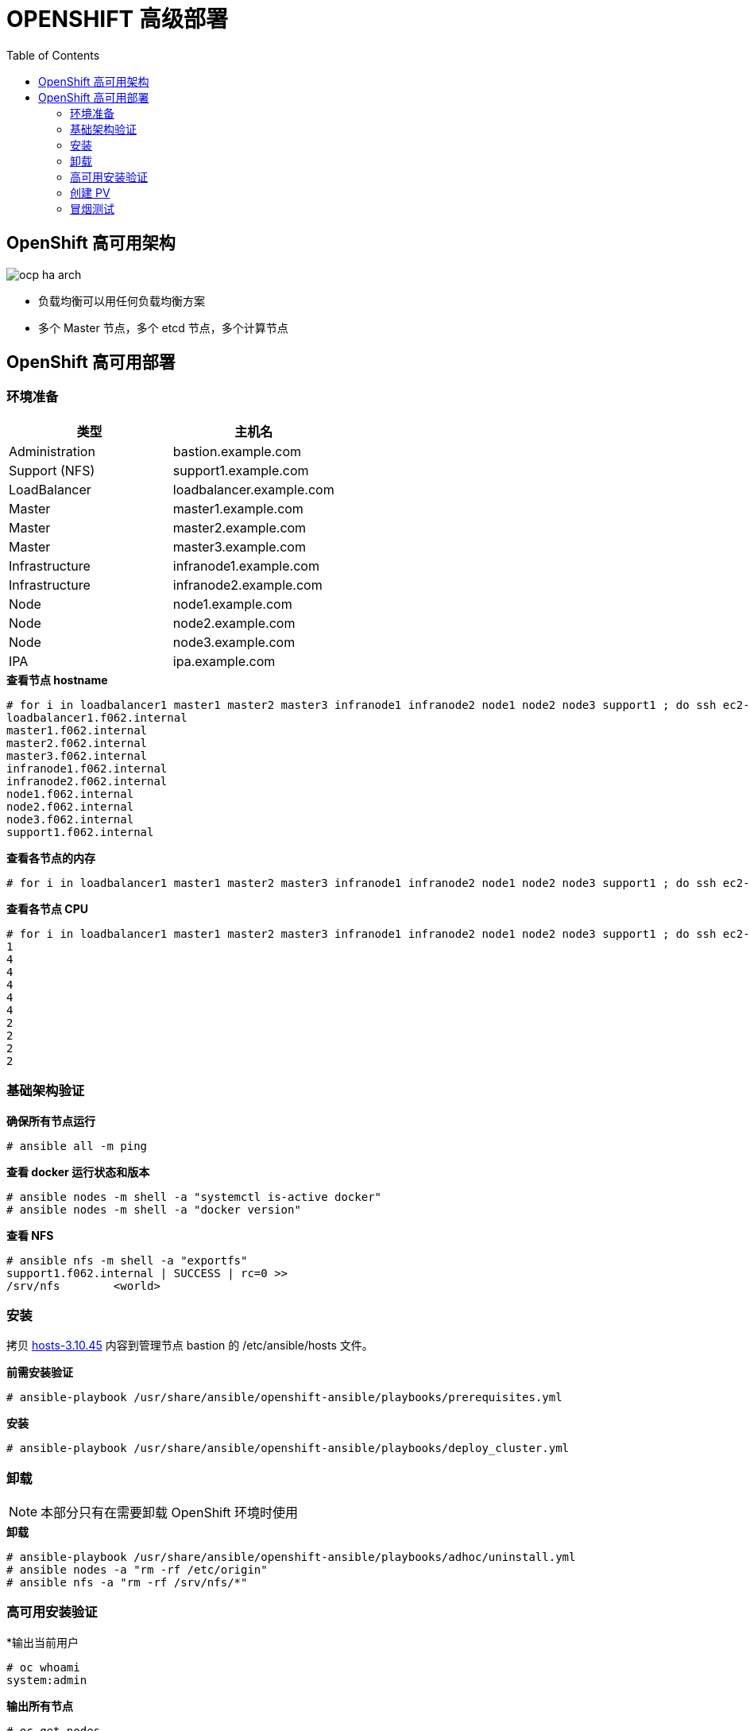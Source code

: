 = OPENSHIFT 高级部署
:toc: manual

== OpenShift 高可用架构

image:img/ocp-ha-arch.jpg[]

* 负载均衡可以用任何负载均衡方案
* 多个 Master 节点，多个 etcd 节点，多个计算节点

== OpenShift 高可用部署

=== 环境准备

|===
|类型 |主机名 

|Administration
|bastion.example.com

|Support (NFS)
|support1.example.com

|LoadBalancer
|loadbalancer.example.com

|Master
|master1.example.com

|Master
|master2.example.com

|Master
|master3.example.com

|Infrastructure
|infranode1.example.com

|Infrastructure
|infranode2.example.com

|Node
|node1.example.com

|Node
|node2.example.com

|Node
|node3.example.com

|IPA
|ipa.example.com
|===

[source, text]
.*查看节点 hostname*
----
# for i in loadbalancer1 master1 master2 master3 infranode1 infranode2 node1 node2 node3 support1 ; do ssh ec2-user@$i.f062.internal 'hostname' ; done
loadbalancer1.f062.internal
master1.f062.internal
master2.f062.internal
master3.f062.internal
infranode1.f062.internal
infranode2.f062.internal
node1.f062.internal
node2.f062.internal
node3.f062.internal
support1.f062.internal
----

[source, text]
.*查看各节点的内存*
----
# for i in loadbalancer1 master1 master2 master3 infranode1 infranode2 node1 node2 node3 support1 ; do ssh ec2-user@$i.f062.internal 'free -g' ; done
----

[source, text]
.*查看各节点 CPU*
----
# for i in loadbalancer1 master1 master2 master3 infranode1 infranode2 node1 node2 node3 support1 ; do ssh ec2-user@$i.f062.internal 'grep -c ^processor /proc/cpuinfo' ; done
1
4
4
4
4
4
2
2
2
2
----

=== 基础架构验证

[source, text]
.*确保所有节点运行*
----
# ansible all -m ping
----

[source, text]
.*查看 docker 运行状态和版本*
----
# ansible nodes -m shell -a "systemctl is-active docker"
# ansible nodes -m shell -a "docker version"
----

[source, text]
.*查看 NFS*
----
# ansible nfs -m shell -a "exportfs"
support1.f062.internal | SUCCESS | rc=0 >>
/srv/nfs      	<world>
----

=== 安装

拷贝 link:install/hosts/hosts-3.10.45[hosts-3.10.45] 内容到管理节点 bastion 的 /etc/ansible/hosts 文件。

[source, text]
.*前需安装验证*
----
# ansible-playbook /usr/share/ansible/openshift-ansible/playbooks/prerequisites.yml
----

[source, text]
.*安装*
----
# ansible-playbook /usr/share/ansible/openshift-ansible/playbooks/deploy_cluster.yml
----

=== 卸载

NOTE: 本部分只有在需要卸载 OpenShift 环境时使用

[source, text]
.*卸载*
----
# ansible-playbook /usr/share/ansible/openshift-ansible/playbooks/adhoc/uninstall.yml
# ansible nodes -a "rm -rf /etc/origin"
# ansible nfs -a "rm -rf /srv/nfs/*"
----

=== 高可用安装验证

[source, text]
.*输出当前用户
----
# oc whoami 
system:admin
----

[source, text]
.*输出所有节点*
----
# oc get nodes
NAME                       STATUS    ROLES     AGE       VERSION
infranode1.f062.internal   Ready     infra     10m       v1.10.0+b81c8f8
infranode2.f062.internal   Ready     infra     10m       v1.10.0+b81c8f8
master1.f062.internal      Ready     master    13m       v1.10.0+b81c8f8
master2.f062.internal      Ready     master    13m       v1.10.0+b81c8f8
master3.f062.internal      Ready     master    13m       v1.10.0+b81c8f8
node1.f062.internal        Ready     compute   10m       v1.10.0+b81c8f8
node2.f062.internal        Ready     compute   10m       v1.10.0+b81c8f8
node3.f062.internal        Ready     compute   10m       v1.10.0+b81c8f8
----

[source, text]
.*输出所有 Pod*
----
# oc get pod --all-namespaces -o wide | wc -l
76
# oc get pod --all-namespaces -o wide
NAMESPACE                           NAME                                       READY     STATUS      RESTARTS   AGE       IP              NODE
default                             docker-registry-1-qgnst                    1/1       Running     0          10m       10.130.2.2      infranode1.f062.internal
default                             registry-console-1-bdjl2                   1/1       Running     0          10m       10.130.0.2      master1.f062.internal
default                             router-1-67g5t                             1/1       Running     0          10m       192.199.0.40    infranode1.f062.internal
default                             router-1-s7vql                             1/1       Running     0          10m       192.199.0.138   infranode2.f062.internal
kube-service-catalog                apiserver-8cqtd                            1/1       Running     0          3m        10.128.0.6      master3.f062.internal
kube-service-catalog                apiserver-gr6nn                            1/1       Running     0          3m        10.130.0.5      master1.f062.internal
kube-service-catalog                apiserver-jmk9b                            1/1       Running     0          3m        10.129.0.7      master2.f062.internal
kube-service-catalog                controller-manager-ql84k                   1/1       Running     0          3m        10.129.0.8      master2.f062.internal
kube-service-catalog                controller-manager-qrfk6                   1/1       Running     0          3m        10.128.0.7      master3.f062.internal
kube-service-catalog                controller-manager-rftnl                   1/1       Running     0          3m        10.130.0.6      master1.f062.internal
kube-system                         master-api-master1.f062.internal           1/1       Running     0          13m       192.199.0.189   master1.f062.internal
kube-system                         master-api-master2.f062.internal           1/1       Running     0          13m       192.199.0.105   master2.f062.internal
kube-system                         master-api-master3.f062.internal           1/1       Running     0          13m       192.199.0.220   master3.f062.internal
kube-system                         master-controllers-master1.f062.internal   1/1       Running     0          13m       192.199.0.189   master1.f062.internal
kube-system                         master-controllers-master2.f062.internal   1/1       Running     0          13m       192.199.0.105   master2.f062.internal
kube-system                         master-controllers-master3.f062.internal   1/1       Running     0          13m       192.199.0.220   master3.f062.internal
kube-system                         master-etcd-master1.f062.internal          1/1       Running     0          13m       192.199.0.189   master1.f062.internal
kube-system                         master-etcd-master2.f062.internal          1/1       Running     0          13m       192.199.0.105   master2.f062.internal
kube-system                         master-etcd-master3.f062.internal          1/1       Running     0          13m       192.199.0.220   master3.f062.internal
openshift-ansible-service-broker    asb-1-fjkxx                                1/1       Running     0          3m        10.130.2.6      infranode1.f062.internal
openshift-infra                     hawkular-cassandra-1-v7svv                 1/1       Running     0          7m        10.128.0.3      master3.f062.internal
openshift-infra                     hawkular-metrics-jt5b9                     1/1       Running     0          7m        10.129.2.5      infranode2.f062.internal
openshift-infra                     hawkular-metrics-schema-mt775              0/1       Completed   0          8m        10.129.2.4      infranode2.f062.internal
openshift-infra                     heapster-ww5lr                             1/1       Running     0          7m        10.129.0.5      master2.f062.internal
openshift-logging                   logging-curator-1-rk98c                    1/1       Running     0          5m        10.128.2.2      node2.f062.internal
openshift-logging                   logging-es-data-master-1ptuekvq-1-deploy   1/1       Running     0          5m        10.128.0.5      master3.f062.internal
openshift-logging                   logging-es-data-master-1ptuekvq-1-dns66    0/2       Pending     0          4m        <none>          <none>
openshift-logging                   logging-fluentd-2b7mv                      1/1       Running     0          5m        10.128.2.3      node2.f062.internal
openshift-logging                   logging-fluentd-2pd82                      1/1       Running     0          5m        10.130.2.5      infranode1.f062.internal
openshift-logging                   logging-fluentd-bsbjj                      1/1       Running     0          5m        10.130.0.4      master1.f062.internal
openshift-logging                   logging-fluentd-cg9rs                      1/1       Running     0          5m        10.131.2.3      node3.f062.internal
openshift-logging                   logging-fluentd-cqpt6                      1/1       Running     0          5m        10.128.0.4      master3.f062.internal
openshift-logging                   logging-fluentd-qjwkr                      1/1       Running     0          5m        10.129.0.6      master2.f062.internal
openshift-logging                   logging-fluentd-rwhd6                      1/1       Running     0          5m        10.129.2.6      infranode2.f062.internal
openshift-logging                   logging-fluentd-sq5b6                      1/1       Running     0          5m        10.131.0.3      node1.f062.internal
openshift-logging                   logging-kibana-1-f79lb                     2/2       Running     0          5m        10.130.2.4      infranode1.f062.internal
openshift-metrics                   prometheus-0                               0/6       Pending     0          4m        <none>          <none>
openshift-metrics                   prometheus-node-exporter-98n9k             1/1       Running     0          4m        192.199.0.40    infranode1.f062.internal
openshift-metrics                   prometheus-node-exporter-9kgqf             1/1       Running     0          4m        192.199.0.220   master3.f062.internal
openshift-metrics                   prometheus-node-exporter-9vpjc             1/1       Running     0          4m        192.199.0.105   master2.f062.internal
openshift-metrics                   prometheus-node-exporter-crcwq             1/1       Running     0          4m        192.199.0.189   master1.f062.internal
openshift-metrics                   prometheus-node-exporter-h49rr             1/1       Running     0          4m        192.199.0.138   infranode2.f062.internal
openshift-metrics                   prometheus-node-exporter-tftwh             1/1       Running     0          4m        192.199.0.61    node2.f062.internal
openshift-metrics                   prometheus-node-exporter-zhrbg             1/1       Running     0          4m        192.199.0.77    node1.f062.internal
openshift-metrics                   prometheus-node-exporter-zqltm             1/1       Running     0          4m        192.199.0.94    node3.f062.internal
openshift-node                      sync-8vn8q                                 1/1       Running     0          12m       192.199.0.105   master2.f062.internal
openshift-node                      sync-frgls                                 1/1       Running     0          11m       192.199.0.40    infranode1.f062.internal
openshift-node                      sync-hldpx                                 1/1       Running     0          11m       192.199.0.138   infranode2.f062.internal
openshift-node                      sync-jgn6j                                 1/1       Running     0          11m       192.199.0.61    node2.f062.internal
openshift-node                      sync-mp2dn                                 1/1       Running     0          11m       192.199.0.94    node3.f062.internal
openshift-node                      sync-nbr9q                                 1/1       Running     0          12m       192.199.0.189   master1.f062.internal
openshift-node                      sync-xxjsl                                 1/1       Running     0          12m       192.199.0.220   master3.f062.internal
openshift-node                      sync-zfnkm                                 1/1       Running     0          11m       192.199.0.77    node1.f062.internal
openshift-sdn                       ovs-6mkxk                                  1/1       Running     0          11m       192.199.0.77    node1.f062.internal
openshift-sdn                       ovs-74k8m                                  1/1       Running     0          12m       192.199.0.105   master2.f062.internal
openshift-sdn                       ovs-8rm52                                  1/1       Running     0          11m       192.199.0.40    infranode1.f062.internal
openshift-sdn                       ovs-hcp2r                                  1/1       Running     0          12m       192.199.0.189   master1.f062.internal
openshift-sdn                       ovs-qhrcj                                  1/1       Running     0          11m       192.199.0.138   infranode2.f062.internal
openshift-sdn                       ovs-sx4t7                                  1/1       Running     0          12m       192.199.0.220   master3.f062.internal
openshift-sdn                       ovs-zgsxg                                  1/1       Running     0          11m       192.199.0.61    node2.f062.internal
openshift-sdn                       ovs-zh9ln                                  1/1       Running     0          11m       192.199.0.94    node3.f062.internal
openshift-sdn                       sdn-4c58q                                  1/1       Running     0          12m       192.199.0.220   master3.f062.internal
openshift-sdn                       sdn-68kgk                                  1/1       Running     0          12m       192.199.0.105   master2.f062.internal
openshift-sdn                       sdn-7vh5l                                  1/1       Running     0          11m       192.199.0.77    node1.f062.internal
openshift-sdn                       sdn-grr8g                                  1/1       Running     0          11m       192.199.0.61    node2.f062.internal
openshift-sdn                       sdn-pv47r                                  1/1       Running     0          11m       192.199.0.138   infranode2.f062.internal
openshift-sdn                       sdn-tdbg7                                  1/1       Running     0          11m       192.199.0.40    infranode1.f062.internal
openshift-sdn                       sdn-vprhs                                  1/1       Running     0          11m       192.199.0.94    node3.f062.internal
openshift-sdn                       sdn-xd6ks                                  1/1       Running     0          12m       192.199.0.189   master1.f062.internal
openshift-template-service-broker   apiserver-8ffkw                            1/1       Running     0          3m        10.128.0.8      master3.f062.internal
openshift-template-service-broker   apiserver-kcqdt                            1/1       Running     0          3m        10.130.0.7      master1.f062.internal
openshift-template-service-broker   apiserver-s4x9n                            1/1       Running     0          3m        10.129.0.9      master2.f062.internal
openshift-web-console               webconsole-7f944b7c85-5xmtr                1/1       Running     2          10m       10.130.0.3      master1.f062.internal
openshift-web-console               webconsole-7f944b7c85-89qxf                1/1       Running     2          10m       10.129.0.3      master2.f062.internal
openshift-web-console               webconsole-7f944b7c85-h8c5n                1/1       Running     2          10m       10.128.0.2      master3.f062.internal
----

=== 创建 PV

[source, text]
.*1. 创建 pv.sh*
----
cat << EOF > pv.sh
#!/usr/bin/sh

mkdir -p /srv/nfs/user-vols/pv{1..200}

for pvnum in {1..50} ; do
echo "/srv/nfs/user-vols/pv${pvnum} *(rw,root_squash)" >> /etc/exports.d/openshift-uservols.exports
chown -R nfsnobody.nfsnobody  /srv/nfs
chmod -R 777 /srv/nfs
done

systemctl restart nfs-server
EOF
----

[source, text]
.*2. 拷贝 pv.sh 到 NFS 服务器*
----
# ansible support1.f062.internal -m copy -a 'src=./pv.sh dest=~/pv.sh owner=root group=root mode=0744'
----

[source, text]
.*3. 在 NFS 服务器上执行 pv.sh*
----
# ansible support1.f062.internal -m shell -a '~/pv.sh'
----

[source, text]
.*4. 创建 pvs.sh，内容如下*
----
#!/usr/bin/sh

export GUID=`hostname|awk -F. '{print $2}'`

export volsize="5Gi"
mkdir /root/pvs
for volume in pv{1..25} ; do
cat << EOF > /root/pvs/${volume}
{
  "apiVersion": "v1",
  "kind": "PersistentVolume",
  "metadata": {
    "name": "${volume}"
  },
  "spec": {
    "capacity": {
        "storage": "${volsize}"
    },
    "accessModes": [ "ReadWriteOnce" ],
    "nfs": {
        "path": "/srv/nfs/user-vols/${volume}",
        "server": "support1.${GUID}.internal"
    },
    "persistentVolumeReclaimPolicy": "Recycle"
  }
}
EOF
echo "Created def file for ${volume}";
done;

# 10Gi
export volsize="10Gi"
for volume in pv{26..50} ; do
cat << EOF > /root/pvs/${volume}
{
  "apiVersion": "v1",
  "kind": "PersistentVolume",
  "metadata": {
    "name": "${volume}"
  },
  "spec": {
    "capacity": {
        "storage": "${volsize}"
    },
    "accessModes": [ "ReadWriteMany" ],
    "nfs": {
        "path": "/srv/nfs/user-vols/${volume}",
        "server": "support1.${GUID}.internal"
    },
    "persistentVolumeReclaimPolicy": "Retain"
  }
}
EOF
echo "Created def file for ${volume}";
done;
----

[source, text]
.*5. 执行 pvs.sh 创建 PV*
----
# chmod +x pvs.sh && ./pvs.sh
# cat /root/pvs/* | oc create -f -
----

[source, text]
.*6. 查看 ReadWriteOnce PV 配置*
----
# cat /root/pvs/pv1
{
  "apiVersion": "v1",
  "kind": "PersistentVolume",
  "metadata": {
    "name": "pv1"
  },
  "spec": {
    "capacity": {
        "storage": "5Gi"
    },
    "accessModes": [ "ReadWriteOnce" ],
    "nfs": {
        "path": "/srv/nfs/user-vols/pv1",
        "server": "support1.f062.internal"
    },
    "persistentVolumeReclaimPolicy": "Recycle"
  }
}
----

[source, text]
.*7. 查看 ReadWriteMany PV 配置*
----
# cat /root/pvs/pv28
{
  "apiVersion": "v1",
  "kind": "PersistentVolume",
  "metadata": {
    "name": "pv28"
  },
  "spec": {
    "capacity": {
        "storage": "10Gi"
    },
    "accessModes": [ "ReadWriteMany" ],
    "nfs": {
        "path": "/srv/nfs/user-vols/pv28",
        "server": "support1.f062.internal"
    },
    "persistentVolumeReclaimPolicy": "Retain"
  }
}
----

=== 冒烟测试

本部分测试 OpenShift 高级部署环境，确保集群运行正常，PV 可以正常工作，镜像可以 S2I 生成并推送到镜像仓库，应用可以正常运行，路由可以路由外部请求。

使用 `nodejs-mongo-persistent` 模版可以创建一个应用，使用 MongoDB 保存数据且需要挂载存储。

[source, text]
.*1. 创建一个新工程*
----
# oc new-project smoke-test
----

[source, text]
.*2. 创建 nodejs 应用*
----
# oc new-app nodejs-mongo-persistent
----

[source, text]
.*3. 查看 PV 挂载情况*
----
# oc get pv | grep mongodb
pv1               5Gi        RWO            Recycle          Bound       smoke-test/mongodb                                             15m
----

[source, text]
.*4. 查看路由*
----
# oc get routes
NAME                      HOST/PORT                                                          PATH      SERVICES                  PORT      TERMINATION   WILDCARD
nodejs-mongo-persistent   nodejs-mongo-persistent-smoke-test.apps.f062.example.opentlc.com             nodejs-mongo-persistent   <all>                   None
----

[source, text]
.*5. 外部访问服务测试*
----
$ curl http://nodejs-mongo-persistent-smoke-test.apps.f062.example.opentlc.com
----

NOTE: 打开浏览器，访问 http://nodejs-mongo-persistent-smoke-test.apps.f062.example.opentlc.com 可以测试应用。

[source, text]
.*6. 删除测试工程*
----
$ oc delete project smoke-test
----

